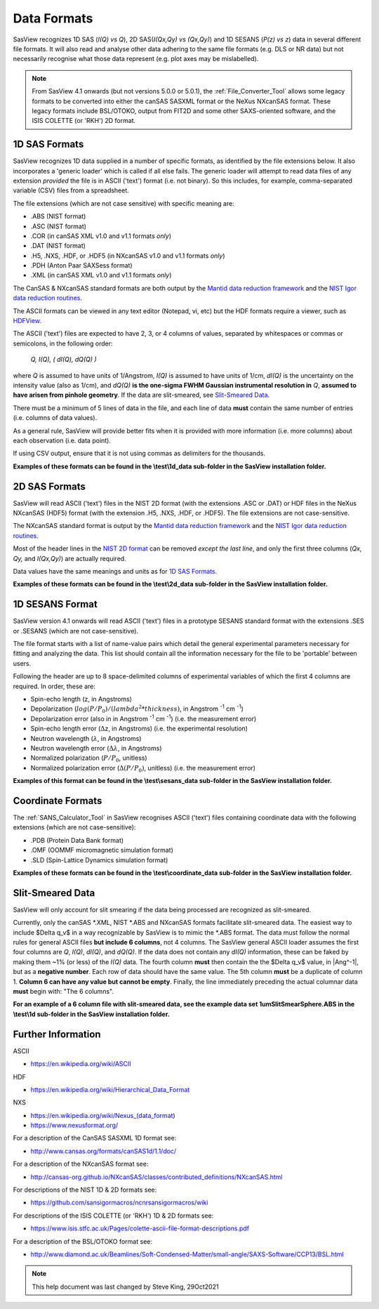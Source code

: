 .. data_formats.rst

.. This is a port of the original SasView html help file to ReSTructured text
.. by S King, ISIS, during SasView CodeCamp-III in Feb 2015.
.. WG Bouwman, DUT, added during CodeCamp-V in Oct 2016 the SESANS data format
.. WG Bouwman, DUT, updated during CodeCamp-VI in Apr 2017 the SESANS data format
.. J Krzywon, P Butler, S King, overhauled during PR Hackathon in Oct 2021

.. _Formats:

Data Formats
============

SasView recognizes 1D SAS (*I(Q) vs Q*), 2D SAS(*I(Qx,Qy) vs (Qx,Qy)*) and 1D
SESANS (*P(z) vs z*) data in several different file formats. It will also read
and analyse other data adhering to the same file formats (e.g. DLS or NR data)
but not necessarily recognise what those data represent (e.g. plot axes may be
mislabelled).

.. note:: From SasView 4.1 onwards (but not versions 5.0.0 or 5.0.1), the
          :ref:`File_Converter_Tool` allows some legacy formats to be converted
          into either the canSAS SASXML format or the NeXus NXcanSAS format.
          These legacy formats include BSL/OTOKO, output from FIT2D and some
          other SAXS-oriented software, and the ISIS COLETTE (or 'RKH') 2D format.

1D SAS Formats
--------------

SasView recognizes 1D data supplied in a number of specific formats, as identified
by the file extensions below. It also incorporates a 'generic loader' which is
called if all else fails. The generic loader will attempt to read data files of
any extension *provided* the file is in ASCII ('text') format (i.e. not binary).
So this includes, for example, comma-separated variable (CSV) files from a
spreadsheet.

The file extensions (which are not case sensitive) with specific meaning are:

*  .ABS (NIST format)
*  .ASC (NIST format)
*  .COR (in canSAS XML v1.0 and v1.1 formats *only*)
*  .DAT (NIST format)
*  .H5, .NXS, .HDF, or .HDF5 (in NXcanSAS v1.0 and v1.1 formats *only*)
*  .PDH (Anton Paar SAXSess format)
*  .XML (in canSAS XML v1.0 and v1.1 formats *only*)

The CanSAS & NXcanSAS standard formats are both output by the
`Mantid data reduction framework <http://www.mantidproject.org/>`_ and the
`NIST Igor data reduction routines <https://github.com/sansigormacros/ncnrsansigormacros/wiki/DataOutputFormats>`_.

The ASCII formats can be viewed in any text editor (Notepad, vi, etc) but the
HDF formats require a viewer, such as `HDFView <https://www.hdfgroup.org/downloads/hdfview/>`_.

The ASCII ('text') files are expected to have 2, 3, or 4 columns of values,
separated by whitespaces or commas or semicolons, in the following order:

    *Q, I(Q), ( dI(Q), dQ(Q) )*
    
where *Q* is assumed to have units of 1/Angstrom, *I(Q)* is assumed to have
units of 1/cm, *dI(Q)* is the uncertainty on the intensity value (also as 1/cm),
and *dQ(Q)* **is the one-sigma FWHM Gaussian instrumental resolution in** *Q*,
**assumed to have arisen from pinhole geometry**. If the data are slit-smeared,
see `Slit-Smeared Data`_.

There must be a minimum of 5 lines of data in the file, and each line of data
**must** contain the same number of entries (i.e. columns of data values).

As a general rule, SasView will provide better fits when it is provided with
more information (i.e. more columns) about each observation (i.e. data point).

If using CSV output, ensure that it is not using commas as delimiters for the
thousands.

**Examples of these formats can be found in the \\test\\1d_data sub-folder
in the SasView installation folder.**

.. ZZZZZZZZZZZZZZZZZZZZZZZZZZZZZZZZZZZZZZZZZZZZZZZZZZZZZZZZZZZZZZZZZZZZZZZZZZZZ

2D SAS Formats
--------------

SasView will read ASCII ('text') files in the NIST 2D format (with the
extensions .ASC or .DAT) or HDF files in the NeXus NXcanSAS (HDF5) format
(with the extension .H5, .NXS, .HDF, or .HDF5). The file extensions are not
case-sensitive.

The NXcanSAS standard format is output by the 
`Mantid data reduction framework <http://www.mantidproject.org/>`_ and the
`NIST Igor data reduction routines <https://github.com/sansigormacros/ncnrsansigormacros/wiki/DataOutputFormats>`_.

Most of the header lines in the `NIST 2D format <https://github.com/sansigormacros/ncnrsansigormacros/wiki/NCNROutput2D_QxQy>`_
can be removed *except the last line*, and only the first three columns
(*Qx, Qy,* and *I(Qx,Qy)*) are actually required.

Data values have the same meanings and units as for `1D SAS Formats`_.

**Examples of these formats can be found in the \\test\\2d_data sub-folder
in the SasView installation folder.**

.. ZZZZZZZZZZZZZZZZZZZZZZZZZZZZZZZZZZZZZZZZZZZZZZZZZZZZZZZZZZZZZZZZZZZZZZZZZZZZ

1D SESANS Format
----------------

SasView version 4.1 onwards will read ASCII ('text') files in a prototype SESANS
standard format with the extensions .SES or .SESANS (which are not
case-sensitive).

The file format starts with a list of name-value pairs which detail the general
experimental parameters necessary for fitting and analyzing the data. This list
should contain all the information necessary for the file to be 'portable'
between users.

Following the header are up to 8 space-delimited columns of experimental
variables of which the first 4 columns are required. In order, these are:

- Spin-echo length (z, in Angstroms)
- Depolarization (:math:`log(P/P_0)/(lambda^2 * thickness)`, in Angstrom :sup:`-1` cm :sup:`-1`\ )
- Depolarization error (also in in Angstrom :sup:`-1` cm :sup:`-1`\ ) (i.e. the measurement error)
- Spin-echo length error (:math:`\Delta`\ z, in Angstroms) (i.e. the experimental resolution)
- Neutron wavelength (:math:`\lambda`, in Angstroms)
- Neutron wavelength error (:math:`\Delta \lambda`, in Angstroms)
- Normalized polarization (:math:`P/P_0`, unitless)
- Normalized polarization error (:math:`\Delta(P/P_0)`, unitless) (i.e. the measurement error)

**Examples of this format can be found in the \\test\\sesans_data sub-folder
in the SasView installation folder.**

.. ZZZZZZZZZZZZZZZZZZZZZZZZZZZZZZZZZZZZZZZZZZZZZZZZZZZZZZZZZZZZZZZZZZZZZZZZZZZZ

Coordinate Formats
------------------

The :ref:`SANS_Calculator_Tool` in SasView recognises ASCII ('text') files
containing coordinate data with the following extensions (which are not
case-sensitive):

*  .PDB (Protein Data Bank format)
*  .OMF (OOMMF micromagnetic simulation format)
*  .SLD (Spin-Lattice Dynamics simulation format)

**Examples of these formats can be found in the \\test\\coordinate_data
sub-folder in the SasView installation folder.**

.. ZZZZZZZZZZZZZZZZZZZZZZZZZZZZZZZZZZZZZZZZZZZZZZZZZZZZZZZZZZZZZZZZZZZZZZZZZZZZ

Slit-Smeared Data
-----------------

SasView will only account for slit smearing if the data being processed are
recognized as slit-smeared.

Currently, only the canSAS \*.XML, NIST \*.ABS and NXcanSAS formats facilitate
slit-smeared data. The easiest way to include $\Delta q_v$ in a way
recognizable by SasView is to mimic the \*.ABS format. The data must follow
the normal rules for general ASCII files **but include 6 columns**, not 4
columns. The SasView general ASCII loader assumes the first four columns are
*Q*, *I(Q)*, *dI(Q)*, and *dQ(Q)*. If the data does not contain any *dI(Q)*
information, these can be faked by making them ~1% (or less) of the *I(Q)*
data. The fourth column **must** then contain the the $\Delta q_v$ value,
in |Ang^-1|, but as a **negative number**. Each row of data should have the
same value. The 5th column **must** be a duplicate of column 1. **Column 6
can have any value but cannot be empty**. Finally, the line immediately
preceding the actual columnar data **must** begin with: "The 6 columns".

**For an example of a 6 column file with slit-smeared data, see the example data
set 1umSlitSmearSphere.ABS in the \\test\\1d sub-folder in the SasView
installation folder.**

.. ZZZZZZZZZZZZZZZZZZZZZZZZZZZZZZZZZZZZZZZZZZZZZZZZZZZZZZZZZZZZZZZZZZZZZZZZZZZZ

Further Information
-------------------

ASCII

- https://en.wikipedia.org/wiki/ASCII

HDF

- https://en.wikipedia.org/wiki/Hierarchical_Data_Format

NXS

- https://en.wikipedia.org/wiki/Nexus_(data_format)

- https://www.nexusformat.org/

For a description of the CanSAS SASXML 1D format see:

- http://www.cansas.org/formats/canSAS1d/1.1/doc/

For a description of the NXcanSAS format see:

- http://cansas-org.github.io/NXcanSAS/classes/contributed_definitions/NXcanSAS.html

For descriptions of the NIST 1D & 2D formats see:

- https://github.com/sansigormacros/ncnrsansigormacros/wiki 

For descriptions of the ISIS COLETTE (or 'RKH') 1D & 2D formats see:

- https://www.isis.stfc.ac.uk/Pages/colette-ascii-file-format-descriptions.pdf

For a description of the BSL/OTOKO format see:

- http://www.diamond.ac.uk/Beamlines/Soft-Condensed-Matter/small-angle/SAXS-Software/CCP13/BSL.html

.. ZZZZZZZZZZZZZZZZZZZZZZZZZZZZZZZZZZZZZZZZZZZZZZZZZZZZZZZZZZZZZZZZZZZZZZZZZZZZ

.. note::  This help document was last changed by Steve King, 29Oct2021

